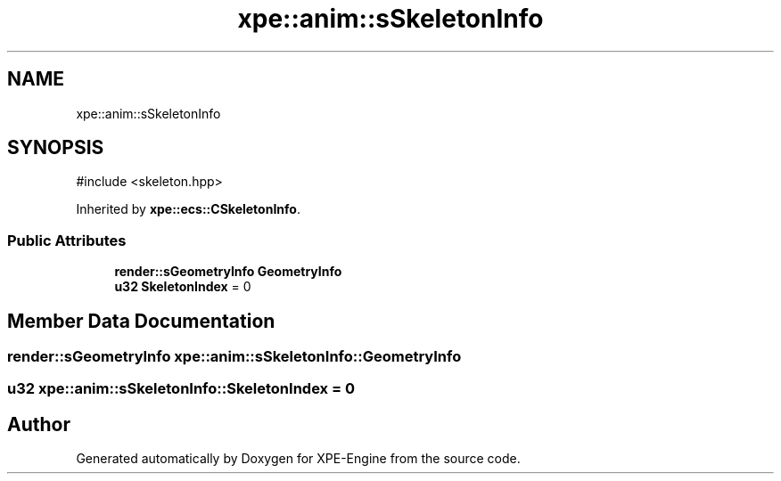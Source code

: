 .TH "xpe::anim::sSkeletonInfo" 3 "Version 0.1" "XPE-Engine" \" -*- nroff -*-
.ad l
.nh
.SH NAME
xpe::anim::sSkeletonInfo
.SH SYNOPSIS
.br
.PP
.PP
\fR#include <skeleton\&.hpp>\fP
.PP
Inherited by \fBxpe::ecs::CSkeletonInfo\fP\&.
.SS "Public Attributes"

.in +1c
.ti -1c
.RI "\fBrender::sGeometryInfo\fP \fBGeometryInfo\fP"
.br
.ti -1c
.RI "\fBu32\fP \fBSkeletonIndex\fP = 0"
.br
.in -1c
.SH "Member Data Documentation"
.PP 
.SS "\fBrender::sGeometryInfo\fP xpe::anim::sSkeletonInfo::GeometryInfo"

.SS "\fBu32\fP xpe::anim::sSkeletonInfo::SkeletonIndex = 0"


.SH "Author"
.PP 
Generated automatically by Doxygen for XPE-Engine from the source code\&.
